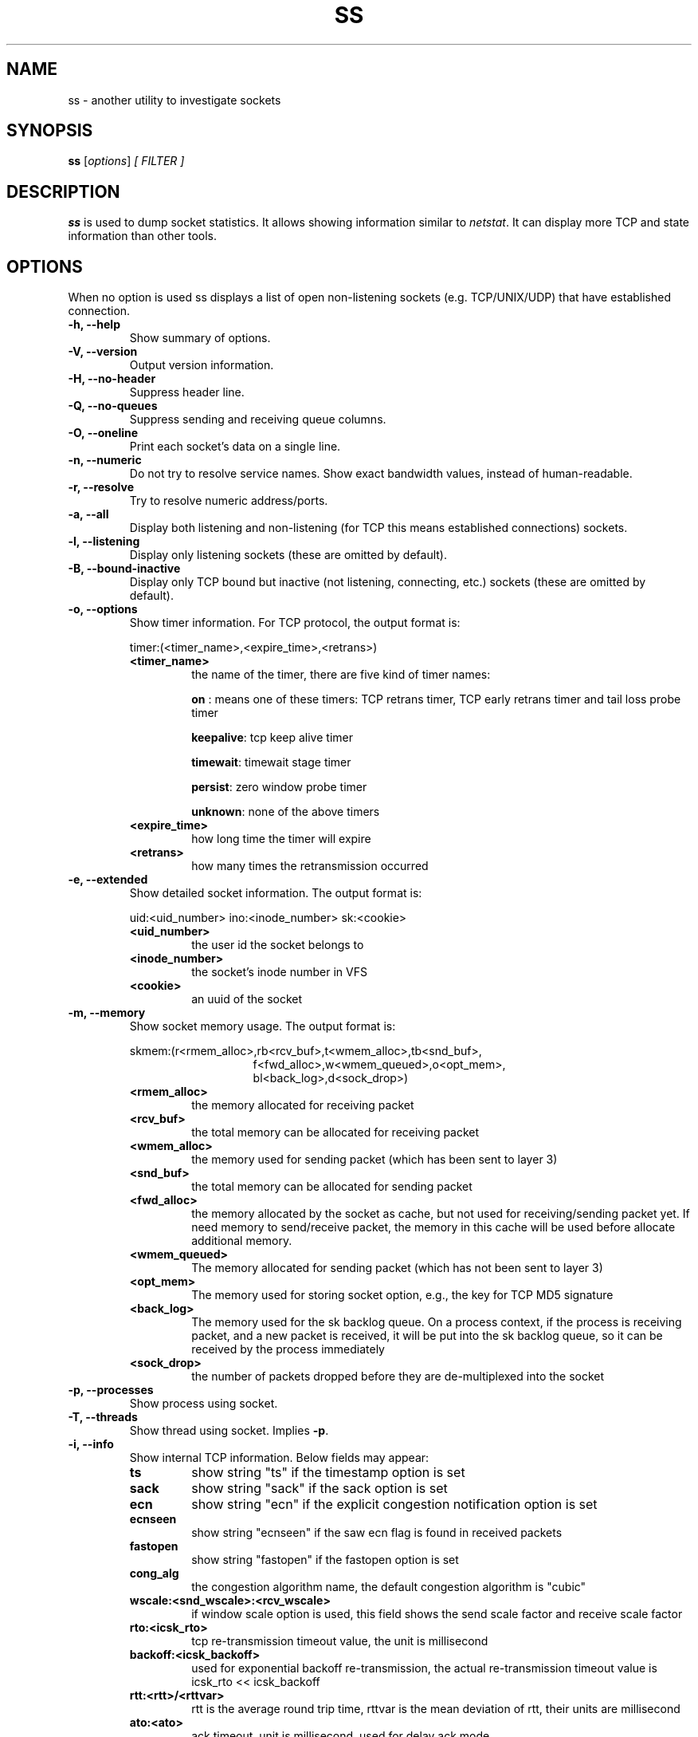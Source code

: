 .TH SS 8
.SH NAME
ss \- another utility to investigate sockets
.SH SYNOPSIS
.B ss
.RI [ options ] " [ FILTER ]"
.SH DESCRIPTION
.B ss
is used to dump socket statistics. It allows showing information similar
to
.IR netstat .
It can display more TCP and state information than other tools.

.SH OPTIONS
When no option is used ss displays a list of open non-listening
sockets (e.g. TCP/UNIX/UDP) that have established connection.
.TP
.B \-h, \-\-help
Show summary of options.
.TP
.B \-V, \-\-version
Output version information.
.TP
.B \-H, \-\-no-header
Suppress header line.
.TP
.B \-Q, \-\-no-queues
Suppress sending and receiving queue columns.
.TP
.B \-O, \-\-oneline
Print each socket's data on a single line.
.TP
.B \-n, \-\-numeric
Do not try to resolve service names. Show exact bandwidth values, instead of human-readable.
.TP
.B \-r, \-\-resolve
Try to resolve numeric address/ports.
.TP
.B \-a, \-\-all
Display both listening and non-listening (for TCP this means
established connections) sockets.
.TP
.B \-l, \-\-listening
Display only listening sockets (these are omitted by default).
.TP
.B \-B, \-\-bound-inactive
Display only TCP bound but inactive (not listening, connecting, etc.) sockets
(these are omitted by default).
.TP
.B \-o, \-\-options
Show timer information. For TCP protocol, the output format is:
.RS
.P
timer:(<timer_name>,<expire_time>,<retrans>)
.P
.TP
.B <timer_name>
the name of the timer, there are five kind of timer names:
.RS
.P
.B on
: means one of these timers: TCP retrans timer, TCP early retrans
timer and tail loss probe timer
.P
.BR keepalive ": tcp keep alive timer"
.P
.BR timewait ": timewait stage timer"
.P
.BR persist ": zero window probe timer"
.P
.BR unknown ": none of the above timers"
.RE
.TP
.B <expire_time>
how long time the timer will expire
.P
.TP
.B <retrans>
how many times the retransmission occurred
.RE
.TP
.B \-e, \-\-extended
Show detailed socket information. The output format is:
.RS
.P
uid:<uid_number> ino:<inode_number> sk:<cookie>
.P
.TP
.B <uid_number>
the user id the socket belongs to
.P
.TP
.B <inode_number>
the socket's inode number in VFS
.P
.TP
.B <cookie>
an uuid of the socket
.RE
.TP
.B \-m, \-\-memory
Show socket memory usage. The output format is:
.RS
.P
skmem:(r<rmem_alloc>,rb<rcv_buf>,t<wmem_alloc>,tb<snd_buf>,
.br
.RS
.RS
f<fwd_alloc>,w<wmem_queued>,o<opt_mem>,
.RE
.RE
.br
.RS
.RS
bl<back_log>,d<sock_drop>)
.RE
.RE
.P
.TP
.B <rmem_alloc>
the memory allocated for receiving packet
.P
.TP
.B <rcv_buf>
the total memory can be allocated for receiving packet
.P
.TP
.B <wmem_alloc>
the memory used for sending packet (which has been sent to layer 3)
.P
.TP
.B <snd_buf>
the total memory can be allocated for sending packet
.P
.TP
.B <fwd_alloc>
the memory allocated by the socket as cache, but not used for
receiving/sending packet yet. If need memory to send/receive packet,
the memory in this cache will be used before allocate additional
memory.
.P
.TP
.B <wmem_queued>
The memory allocated for sending packet (which has not been sent to layer 3)
.P
.TP
.B <opt_mem>
The memory used for storing socket option, e.g., the key for TCP MD5 signature
.P
.TP
.B <back_log>
The memory used for the sk backlog queue. On a process context, if the
process is receiving packet, and a new packet is received, it will be
put into the sk backlog queue, so it can be received by the process
immediately
.P
.TP
.B <sock_drop>
the number of packets dropped before they are de-multiplexed into the socket
.RE
.TP
.B \-p, \-\-processes
Show process using socket.
.TP
.B \-T, \-\-threads
Show thread using socket. Implies
.BR \-p .
.TP
.B \-i, \-\-info
Show internal TCP information. Below fields may appear:
.RS
.P
.TP
.B ts
show string "ts" if the timestamp option is set
.P
.TP
.B sack
show string "sack" if the sack option is set
.P
.TP
.B ecn
show string "ecn" if the explicit congestion notification option is set
.P
.TP
.B ecnseen
show string "ecnseen" if the saw ecn flag is found in received packets
.P
.TP
.B fastopen
show string "fastopen" if the fastopen option is set
.P
.TP
.B cong_alg
the congestion algorithm name, the default congestion algorithm is "cubic"
.P
.TP
.B wscale:<snd_wscale>:<rcv_wscale>
if window scale option is used, this field shows the send scale factor
and receive scale factor
.P
.TP
.B rto:<icsk_rto>
tcp re-transmission timeout value, the unit is millisecond
.P
.TP
.B backoff:<icsk_backoff>
used for exponential backoff re-transmission, the actual
re-transmission timeout value is icsk_rto << icsk_backoff
.P
.TP
.B rtt:<rtt>/<rttvar>
rtt is the average round trip time, rttvar is the mean deviation of
rtt, their units are millisecond
.P
.TP
.B ato:<ato>
ack timeout, unit is millisecond, used for delay ack mode
.P
.TP
.B mss:<mss>
max segment size
.P
.TP
.B cwnd:<cwnd>
congestion window size
.P
.TP
.B pmtu:<pmtu>
path MTU value
.P
.TP
.B ssthresh:<ssthresh>
tcp congestion window slow start threshold
.P
.TP
.B bytes_acked:<bytes_acked>
bytes acked
.P
.TP
.B bytes_received:<bytes_received>
bytes received
.P
.TP
.B segs_out:<segs_out>
segments sent out
.P
.TP
.B segs_in:<segs_in>
segments received
.P
.TP
.B send <send_bps>bps
egress bps
.P
.TP
.B lastsnd:<lastsnd>
how long time since the last packet sent, the unit is millisecond
.P
.TP
.B lastrcv:<lastrcv>
how long time since the last packet received, the unit is millisecond
.P
.TP
.B lastack:<lastack>
how long time since the last ack received, the unit is millisecond
.P
.TP
.B pacing_rate <pacing_rate>bps/<max_pacing_rate>bps
the pacing rate and max pacing rate
.P
.TP
.B rcv_space:<rcv_space>
a helper variable for TCP internal auto tuning socket receive buffer
.P
.TP
.B tcp-ulp-mptcp flags:[MmBbJjecv] token:<rem_token(rem_id)/loc_token(loc_id)> seq:<sn> sfseq:<ssn> ssnoff:<off> maplen:<maplen>
MPTCP subflow information
.P
.RE
.TP
.B \-\-tos
Show ToS and priority information. Below fields may appear:
.RS
.P
.TP
.B tos
IPv4 Type-of-Service byte
.P
.TP
.B tclass
IPv6 Traffic Class byte
.P
.TP
.B class_id
Class id set by net_cls cgroup. If class is zero this shows priority
set by SO_PRIORITY.
.RE
.TP
.B \-\-cgroup
Show cgroup information. Below fields may appear:
.RS
.P
.TP
.B cgroup
Cgroup v2 pathname. This pathname is relative to the mount point of the hierarchy.
.RE
.TP
.B \-\-tipcinfo
Show internal tipc socket information.
.TP
.B \-K, \-\-kill
Attempts to forcibly close sockets. This option displays sockets that are
successfully closed and silently skips sockets that the kernel does not support
closing. It supports IPv4 and IPv6 sockets only.
.TP
.B \-s, \-\-summary
Print summary statistics. This option does not parse socket lists obtaining
summary from various sources. It is useful when amount of sockets is so huge
that parsing /proc/net/tcp is painful.
.TP
.B \-E, \-\-events
Continually display sockets as they are destroyed
.TP
.B \-Z, \-\-context
As the
.B \-p
option but also shows process security context. If the
.B \-T
option is used, also shows thread security context.
.sp
For
.BR netlink (7)
sockets the initiating process context is displayed as follows:
.RS
.RS
.IP "1." 4
If valid pid show the process context.
.IP "2." 4
If destination is kernel (pid = 0) show kernel initial context.
.IP "3." 4
If a unique identifier has been allocated by the kernel or netlink user,
show context as "unavailable". This will generally indicate that a
process has more than one netlink socket active.
.RE
.RE
.TP
.B \-z, \-\-contexts
As the
.B \-Z
option but also shows the socket context. The socket context is
taken from the associated inode and is not the actual socket
context held by the kernel. Sockets are typically labeled with the
context of the creating process, however the context shown will reflect
any policy role, type and/or range transition rules applied,
and is therefore a useful reference.
.TP
.B \-N NSNAME, \-\-net=NSNAME
Switch to the specified network namespace name.
.TP
.B \-b, \-\-bpf
Show socket classic BPF filters (only administrators are allowed to get these
information).
.TP
.B \-4, \-\-ipv4
Display only IP version 4 sockets (alias for -f inet).
.TP
.B \-6, \-\-ipv6
Display only IP version 6 sockets (alias for -f inet6).
.TP
.B \-0, \-\-packet
Display PACKET sockets (alias for -f link).
.TP
.B \-t, \-\-tcp
Display TCP sockets.
.TP
.B \-u, \-\-udp
Display UDP sockets.
.TP
.B \-d, \-\-dccp
Display DCCP sockets.
.TP
.B \-w, \-\-raw
Display RAW sockets.
.TP
.B \-x, \-\-unix
Display Unix domain sockets (alias for -f unix).
.TP
.B \-S, \-\-sctp
Display SCTP sockets.
.TP
.B \-\-tipc
Display tipc sockets (alias for -f tipc).
.TP
.TP
.B \-\-vsock
Display vsock sockets (alias for -f vsock).
.TP
.B \-\-xdp
Display XDP sockets (alias for -f xdp).
.TP
.B \-M, \-\-mptcp
Display MPTCP sockets.
.TP
.B \-\-inet-sockopt
Display inet socket options.
.TP
.B \-f FAMILY, \-\-family=FAMILY
Display sockets of type FAMILY.  Currently the following families are
supported: unix, inet, inet6, link, netlink, vsock, tipc, xdp.
.TP
.B \-A QUERY, \-\-query=QUERY, \-\-socket=QUERY
List of socket tables to dump, separated by commas. The following identifiers
are understood: all, inet, tcp, udp, raw, unix, packet, netlink, unix_dgram,
unix_stream, unix_seqpacket, packet_raw, packet_dgram, dccp, sctp, tipc,
vsock_stream, vsock_dgram, xdp, mptcp. Any item in the list may optionally be
prefixed by an exclamation mark
.RB ( ! )
to exclude that socket table from being dumped.
.TP
.B \-D FILE, \-\-diag=FILE
Do not display anything, just dump raw information about TCP sockets
to FILE after applying filters. If FILE is - stdout is used.
.TP
.B \-F FILE, \-\-filter=FILE
Read filter information from FILE.  Each line of FILE is interpreted
like single command line option. If FILE is - stdin is used.
.TP
.B FILTER := [ state STATE-FILTER ] [ EXPRESSION ]
Please take a look at the official documentation for details regarding filters.

.SH STATE-FILTER

.B STATE-FILTER
allows one to construct arbitrary set of states to match. Its syntax is
sequence of keywords state and exclude followed by identifier of
state.
.TP
Available identifiers are:

All standard TCP states:
.BR established ", " syn-sent ", " syn-recv ", " fin-wait-1 ", " fin-wait-2 ", " time-wait ", " closed ", " close-wait ", " last-ack ", "
.BR  listening " and " closing.

.B all
- for all the states

.B connected
- all the states except for
.BR listening " and " closed

.B synchronized
- all the
.B connected
states except for
.B syn-sent

.B bucket
- states, which are maintained as minisockets, i.e.
.BR time-wait " and " syn-recv

.B big
- opposite to
.B bucket

.B bound-inactive
- bound but otherwise inactive sockets (not listening, connecting, etc.)

.SH EXPRESSION

.B EXPRESSION
allows filtering based on specific criteria.
.B EXPRESSION
consists of a series of predicates combined by boolean operators. The possible operators in increasing
order of precedence are
.B or
(or | or ||),
.B and
(or & or &&), and
.B not
(or !). If no operator is between consecutive predicates, an implicit
.B and
operator is assumed. Subexpressions can be grouped with "(" and ")".
.P
The following predicates are supported:

.TP
.B {dst|src} [=] HOST
Test if the destination or source matches HOST. See HOST SYNTAX for details.
.TP
.B {dport|sport} [OP] [FAMILY:]:PORT
Compare the destination or source port to PORT. OP can be any of "<", "<=", "=", "!=",
">=" and ">". Following normal arithmetic rules. FAMILY and PORT are as described in
HOST SYNTAX below.
.TP
.B dev [=|!=] DEVICE
Match based on the device the connection uses. DEVICE can either be a device name or the
index of the interface.
.TP
.B fwmark [=|!=] MASK
Matches based on the fwmark value for the connection. This can either be a specific mark value
or a mark value followed by a "/" and a bitmask of which bits to use in the comparison. For example
"fwmark = 0x01/0x03" would match if the two least significant bits of the fwmark were 0x01.
.TP
.B cgroup [=|!=] PATH
Match if the connection is part of a cgroup at the given path.
.TP
.B autobound
Match if the port or path of the source address was automatically allocated
(rather than explicitly specified).
.P
Most operators have aliases. If no operator is supplied "=" is assumed.
Each of the following groups of operators are all equivalent:
.RS
.IP \(bu 2
= == eq
.IP \(bu
!= ne neq
.IP \(bu
> gt
.IP \(bu
< lt
.IP \(bu
>= ge geq
.IP \(bu
<= le leq
.IP \(bu
! not
.IP \(bu
| || or
.IP \(bu
& && and
.RE
.SH HOST SYNTAX
.P
The general host syntax is [FAMILY:]ADDRESS[:PORT].
.P
FAMILY must be one of the families supported by the -f option. If not given
it defaults to the family given with the -f option, and if that is also
missing, will assume either inet or inet6. Note that all host conditions in the
expression should either all be the same family or be only inet and inet6. If there
is some other mixture of families, the results will probably be unexpected.
.P
The form of ADDRESS and PORT depends on the family used. "*" can be used as
a wildcard for either the address or port. The details for each family are as
follows:
.TP
.B unix
ADDRESS is a glob pattern (see
.BR fnmatch (3))
that will be matched case-insensitively against the unix socket's address. Both path and abstract
names are supported. Unix addresses do not support a port, and "*" cannot be used as a wildcard.
.TP
.B link
ADDRESS is the case-insensitive name of an Ethernet protocol to match. PORT
is either a device name or a device index for the desired link device, as seen
in the output of ip link.
.TP
.B netlink
ADDRESS is a descriptor of the netlink family. Possible values come from
/etc/iproute2/nl_protos. PORT is the port id of the socket, which is usually
the same as the owning process id. The value "kernel" can be used to represent
the kernel (port id of 0).
.TP
.B vsock
ADDRESS is an integer representing the CID address, and PORT is the port.
.TP
.BR inet \ and\  inet6
ADDRESS is an ip address (either v4 or v6 depending on the family) or a DNS
hostname that resolves to an ip address of the required version. An ipv6
address must be enclosed in "[" and "]" to disambiguate the port separator. The
address may additionally have a prefix length given in CIDR notation (a slash
followed by the prefix length in bits). PORT is either the numerical
socket port, or the service name for the port to match.

.SH USAGE EXAMPLES
.TP
.B ss -t -a
Display all TCP sockets.
.TP
.B ss -t -a -Z
Display all TCP sockets with process SELinux security contexts.
.TP
.B ss -u -a
Display all UDP sockets.
.TP
.B ss -o state established '( dport = :ssh or sport = :ssh )'
Display all established ssh connections.
.TP
.B ss -x src /tmp/.X11-unix/*
Find all local processes connected to X server.
.TP
.B ss -o state fin-wait-1 '( sport = :http or sport = :https )' dst 193.233.7/24
List all the tcp sockets in state FIN-WAIT-1 for our apache to network
193.233.7/24 and look at their timers.
.TP
.B ss -a -A 'all,!tcp'
List sockets in all states from all socket tables but TCP.
.SH SEE ALSO
.BR ip (8),
.br
.BR RFC " 793 "
- https://tools.ietf.org/rfc/rfc793.txt (TCP states)

.SH AUTHOR
.I ss
was written by Alexey Kuznetsov, <kuznet@ms2.inr.ac.ru>.
.PP
This manual page was written by Michael Prokop <mika@grml.org>
for the Debian project (but may be used by others).
